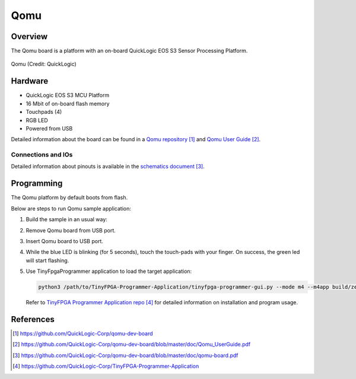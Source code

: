 .. _qomu:

Qomu
####

Overview
********

The Qomu board is a platform with an on-board QuickLogic EOS S3 Sensor Processing Platform.


.. figure:: img/qomu-board.png
   :align: center
   :alt: Qomu

   Qomu (Credit: QuickLogic)

Hardware
********

- QuickLogic EOS S3 MCU Platform
- 16 Mbit of on-board flash memory
- Touchpads (4)
- RGB LED
- Powered from USB

Detailed information about the board can be found in a `Qomu repository`_ and `Qomu User Guide`_.

Connections and IOs
===================

Detailed information about pinouts is available in the `schematics document`_.

Programming
***********

The Qomu platform by default boots from flash.

Below are steps to run Qomu sample application:

#. Build the sample in an usual way:

   .. zephyr-app-commands::
      :zephyr-app: samples/boards/quicklogic/qomu
      :board: qomu
      :goals: build

#. Remove Qomu board from USB port.
#. Insert Qomu board to USB port.
#. While the blue LED is blinking (for 5 seconds), touch the touch-pads with your finger.
   On success, the green led will start flashing.
#. Use TinyFpgaProgrammer application to load the target application:

   .. code-block:: console

      python3 /path/to/TinyFPGA-Programmer-Application/tinyfpga-programmer-gui.py --mode m4 --m4app build/zephyr/zephyr.bin --reset

   Refer to `TinyFPGA Programmer Application repo`_ for detailed information on installation
   and program usage.


References
**********

.. target-notes::

.. _Qomu repository:
    https://github.com/QuickLogic-Corp/qomu-dev-board

.. _Qomu User Guide:
    https://github.com/QuickLogic-Corp/qomu-dev-board/blob/master/doc/Qomu_UserGuide.pdf

.. _schematics document:
    https://github.com/QuickLogic-Corp/qomu-dev-board/blob/master/doc/qomu-board.pdf

.. _TinyFPGA Programmer Application repo:
    https://github.com/QuickLogic-Corp/TinyFPGA-Programmer-Application
